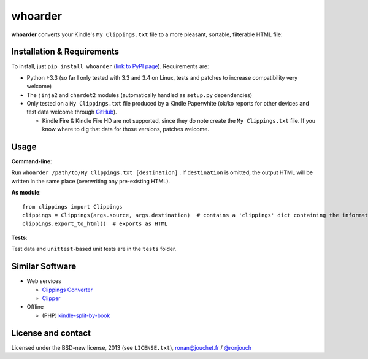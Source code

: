 whoarder
========

**whoarder** converts your Kindle's ``My Clippings.txt`` file to a more pleasant, sortable, filterable HTML file:

.. image:: https://github.com/ronjouch/whoarder/raw/master/whoarder-screenshot.png

Installation & Requirements
---------------------------

To install, just ``pip install whoarder`` (`link to PyPI page <https://pypi.python.org/pypi/whoarder/>`_). Requirements are:

* Python ≥3.3 (so far I only tested with 3.3 and 3.4 on Linux, tests and patches to increase compatibility very welcome)

* The ``jinja2`` and ``chardet2`` modules (automatically handled as ``setup.py`` dependencies)

* Only tested on a ``My Clippings.txt`` file produced by a Kindle Paperwhite (ok/ko reports for other devices and test data welcome through `GitHub <https://github.com/ronjouch/whoarder/pulls>`_).

  - Kindle Fire & Kindle Fire HD are not supported, since they do note create the ``My Clippings.txt`` file. If you know where to dig that data for those versions, patches welcome.

Usage
-----

**Command-line**:

Run ``whoarder /path/to/My Clippings.txt [destination]`` . If ``destination`` is omitted, the output HTML will be written in the same place (overwriting any pre-existing HTML).

**As module**::

    from clippings import Clippings
    clippings = Clippings(args.source, args.destination)  # contains a 'clippings' dict containing the information
    clippings.export_to_html()  # exports as HTML

**Tests**:

Test data and ``unittest``-based unit tests are in the ``tests`` folder.

Similar Software
----------------

* Web services

  - `Clippings Converter <http://www.clippingsconverter.com/>`_

  - `Clipper <http://www.claybavor.com/clipper/>`_

* Offline

  - (PHP) `kindle-split-by-book <https://gist.github.com/elvisciotti/1783585>`_

License and contact
-------------------

Licensed under the BSD-new license, 2013 (see ``LICENSE.txt``), `ronan@jouchet.fr <mailto:ronan@jouchet.fr>`_ / `@ronjouch <https://twitter.com/ronjouch>`_
